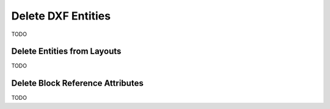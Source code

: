 .. _delete_dxf_entities:

Delete DXF Entities
===================

TODO

Delete Entities from Layouts
----------------------------

TODO

Delete Block Reference Attributes
---------------------------------

TODO

